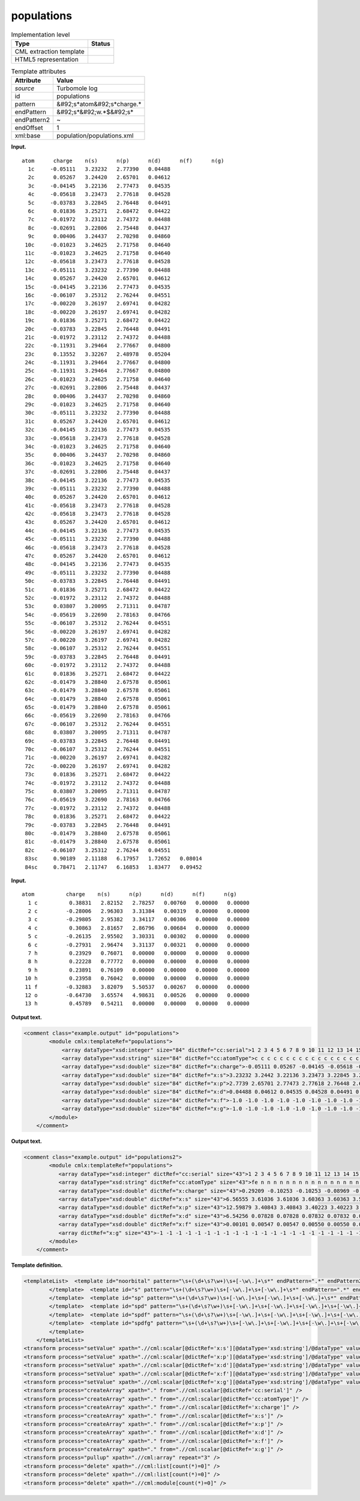 .. _populations-d3e34059:

populations
===========

.. table:: Implementation level

   +----------------------------------------------------------------------------------------------------------------------------+----------------------------------------------------------------------------------------------------------------------------+
   | Type                                                                                                                       | Status                                                                                                                     |
   +============================================================================================================================+============================================================================================================================+
   | CML extraction template                                                                                                    | |image0|                                                                                                                   |
   +----------------------------------------------------------------------------------------------------------------------------+----------------------------------------------------------------------------------------------------------------------------+
   | HTML5 representation                                                                                                       | |image1|                                                                                                                   |
   +----------------------------------------------------------------------------------------------------------------------------+----------------------------------------------------------------------------------------------------------------------------+

.. table:: Template attributes

   +----------------------------------------------------------------------------------------------------------------------------+----------------------------------------------------------------------------------------------------------------------------+
   | Attribute                                                                                                                  | Value                                                                                                                      |
   +============================================================================================================================+============================================================================================================================+
   | *source*                                                                                                                   | Turbomole log                                                                                                              |
   +----------------------------------------------------------------------------------------------------------------------------+----------------------------------------------------------------------------------------------------------------------------+
   | id                                                                                                                         | populations                                                                                                                |
   +----------------------------------------------------------------------------------------------------------------------------+----------------------------------------------------------------------------------------------------------------------------+
   | pattern                                                                                                                    | &#92;s*atom&#92;s*charge.\*                                                                                                |
   +----------------------------------------------------------------------------------------------------------------------------+----------------------------------------------------------------------------------------------------------------------------+
   | endPattern                                                                                                                 | &#92;s*&#92;w.*$&#92;s\*                                                                                                   |
   +----------------------------------------------------------------------------------------------------------------------------+----------------------------------------------------------------------------------------------------------------------------+
   | endPattern2                                                                                                                | ~                                                                                                                          |
   +----------------------------------------------------------------------------------------------------------------------------+----------------------------------------------------------------------------------------------------------------------------+
   | endOffset                                                                                                                  | 1                                                                                                                          |
   +----------------------------------------------------------------------------------------------------------------------------+----------------------------------------------------------------------------------------------------------------------------+
   | xml:base                                                                                                                   | population/populations.xml                                                                                                 |
   +----------------------------------------------------------------------------------------------------------------------------+----------------------------------------------------------------------------------------------------------------------------+

**Input.**

::

    atom      charge    n(s)      n(p)      n(d)      n(f)      n(g)
      1c     -0.05111   3.23232   2.77390   0.04488
      2c      0.05267   3.24420   2.65701   0.04612
      3c     -0.04145   3.22136   2.77473   0.04535
      4c     -0.05618   3.23473   2.77618   0.04528
      5c     -0.03783   3.22845   2.76448   0.04491
      6c      0.01836   3.25271   2.68472   0.04422
      7c     -0.01972   3.23112   2.74372   0.04488
      8c     -0.02691   3.22806   2.75448   0.04437
      9c      0.00406   3.24437   2.70298   0.04860
     10c     -0.01023   3.24625   2.71758   0.04640
     11c     -0.01023   3.24625   2.71758   0.04640
     12c     -0.05618   3.23473   2.77618   0.04528
     13c     -0.05111   3.23232   2.77390   0.04488
     14c      0.05267   3.24420   2.65701   0.04612
     15c     -0.04145   3.22136   2.77473   0.04535
     16c     -0.06107   3.25312   2.76244   0.04551
     17c     -0.00220   3.26197   2.69741   0.04282
     18c     -0.00220   3.26197   2.69741   0.04282
     19c      0.01836   3.25271   2.68472   0.04422
     20c     -0.03783   3.22845   2.76448   0.04491
     21c     -0.01972   3.23112   2.74372   0.04488
     22c     -0.11931   3.29464   2.77667   0.04800
     23c      0.13552   3.32267   2.48978   0.05204
     24c     -0.11931   3.29464   2.77667   0.04800
     25c     -0.11931   3.29464   2.77667   0.04800
     26c     -0.01023   3.24625   2.71758   0.04640
     27c     -0.02691   3.22806   2.75448   0.04437
     28c      0.00406   3.24437   2.70298   0.04860
     29c     -0.01023   3.24625   2.71758   0.04640
     30c     -0.05111   3.23232   2.77390   0.04488
     31c      0.05267   3.24420   2.65701   0.04612
     32c     -0.04145   3.22136   2.77473   0.04535
     33c     -0.05618   3.23473   2.77618   0.04528
     34c     -0.01023   3.24625   2.71758   0.04640
     35c      0.00406   3.24437   2.70298   0.04860
     36c     -0.01023   3.24625   2.71758   0.04640
     37c     -0.02691   3.22806   2.75448   0.04437
     38c     -0.04145   3.22136   2.77473   0.04535
     39c     -0.05111   3.23232   2.77390   0.04488
     40c      0.05267   3.24420   2.65701   0.04612
     41c     -0.05618   3.23473   2.77618   0.04528
     42c     -0.05618   3.23473   2.77618   0.04528
     43c      0.05267   3.24420   2.65701   0.04612
     44c     -0.04145   3.22136   2.77473   0.04535
     45c     -0.05111   3.23232   2.77390   0.04488
     46c     -0.05618   3.23473   2.77618   0.04528
     47c      0.05267   3.24420   2.65701   0.04612
     48c     -0.04145   3.22136   2.77473   0.04535
     49c     -0.05111   3.23232   2.77390   0.04488
     50c     -0.03783   3.22845   2.76448   0.04491
     51c      0.01836   3.25271   2.68472   0.04422
     52c     -0.01972   3.23112   2.74372   0.04488
     53c      0.03807   3.20095   2.71311   0.04787
     54c     -0.05619   3.22690   2.78163   0.04766
     55c     -0.06107   3.25312   2.76244   0.04551
     56c     -0.00220   3.26197   2.69741   0.04282
     57c     -0.00220   3.26197   2.69741   0.04282
     58c     -0.06107   3.25312   2.76244   0.04551
     59c     -0.03783   3.22845   2.76448   0.04491
     60c     -0.01972   3.23112   2.74372   0.04488
     61c      0.01836   3.25271   2.68472   0.04422
     62c     -0.01479   3.28840   2.67578   0.05061
     63c     -0.01479   3.28840   2.67578   0.05061
     64c     -0.01479   3.28840   2.67578   0.05061
     65c     -0.01479   3.28840   2.67578   0.05061
     66c     -0.05619   3.22690   2.78163   0.04766
     67c     -0.06107   3.25312   2.76244   0.04551
     68c      0.03807   3.20095   2.71311   0.04787
     69c     -0.03783   3.22845   2.76448   0.04491
     70c     -0.06107   3.25312   2.76244   0.04551
     71c     -0.00220   3.26197   2.69741   0.04282
     72c     -0.00220   3.26197   2.69741   0.04282
     73c      0.01836   3.25271   2.68472   0.04422
     74c     -0.01972   3.23112   2.74372   0.04488
     75c      0.03807   3.20095   2.71311   0.04787
     76c     -0.05619   3.22690   2.78163   0.04766
     77c     -0.01972   3.23112   2.74372   0.04488
     78c      0.01836   3.25271   2.68472   0.04422
     79c     -0.03783   3.22845   2.76448   0.04491
     80c     -0.01479   3.28840   2.67578   0.05061
     81c     -0.01479   3.28840   2.67578   0.05061
     82c     -0.06107   3.25312   2.76244   0.04551
     83sc     0.90189   2.11188   6.17957   1.72652   0.08014
     84sc     0.78471   2.11747   6.16853   1.83477   0.09452  
     
       

**Input.**

::

   atom          charge    n(s)      n(p)      n(d)      n(f)      n(g)
     1 c          0.38831   2.82152   2.78257   0.00760   0.00000   0.00000
     2 c         -0.28006   2.96303   3.31384   0.00319   0.00000   0.00000
     3 c         -0.29805   2.95382   3.34117   0.00306   0.00000   0.00000
     4 c          0.30863   2.81657   2.86796   0.00684   0.00000   0.00000
     5 c         -0.26135   2.95502   3.30331   0.00302   0.00000   0.00000
     6 c         -0.27931   2.96474   3.31137   0.00321   0.00000   0.00000
     7 h          0.23929   0.76071   0.00000   0.00000   0.00000   0.00000
     8 h          0.22228   0.77772   0.00000   0.00000   0.00000   0.00000
     9 h          0.23891   0.76109   0.00000   0.00000   0.00000   0.00000
    10 h          0.23958   0.76042   0.00000   0.00000   0.00000   0.00000
    11 f         -0.32883   3.82079   5.50537   0.00267   0.00000   0.00000
    12 o         -0.64730   3.65574   4.98631   0.00526   0.00000   0.00000
    13 h          0.45789   0.54211   0.00000   0.00000   0.00000   0.00000
       
       

**Output text.**

.. code:: xml

   <comment class="example.output" id="populations">   
           <module cmlx:templateRef="populations">
               <array dataType="xsd:integer" size="84" dictRef="cc:serial">1 2 3 4 5 6 7 8 9 10 11 12 13 14 15 16 17 18 19 20 21 22 23 24 25 26 27 28 29 30 31 32 33 34 35 36 37 38 39 40 41 42 43 44 45 46 47 48 49 50 51 52 53 54 55 56 57 58 59 60 61 62 63 64 65 66 67 68 69 70 71 72 73 74 75 76 77 78 79 80 81 82 83 84</array>
               <array dataType="xsd:string" size="84" dictRef="cc:atomType">c c c c c c c c c c c c c c c c c c c c c c c c c c c c c c c c c c c c c c c c c c c c c c c c c c c c c c c c c c c c c c c c c c c c c c c c c c c c c c c c c c sc sc</array>
               <array dataType="xsd:double" size="84" dictRef="x:charge">-0.05111 0.05267 -0.04145 -0.05618 -0.03783 0.01836 -0.01972 -0.02691 0.00406 -0.01023 -0.01023 -0.05618 -0.05111 0.05267 -0.04145 -0.06107 -0.0022 -0.0022 0.01836 -0.03783 -0.01972 -0.11931 0.13552 -0.11931 -0.11931 -0.01023 -0.02691 0.00406 -0.01023 -0.05111 0.05267 -0.04145 -0.05618 -0.01023 0.00406 -0.01023 -0.02691 -0.04145 -0.05111 0.05267 -0.05618 -0.05618 0.05267 -0.04145 -0.05111 -0.05618 0.05267 -0.04145 -0.05111 -0.03783 0.01836 -0.01972 0.03807 -0.05619 -0.06107 -0.0022 -0.0022 -0.06107 -0.03783 -0.01972 0.01836 -0.01479 -0.01479 -0.01479 -0.01479 -0.05619 -0.06107 0.03807 -0.03783 -0.06107 -0.0022 -0.0022 0.01836 -0.01972 0.03807 -0.05619 -0.01972 0.01836 -0.03783 -0.01479 -0.01479 -0.06107 0.90189 0.78471</array>
               <array dataType="xsd:double" size="84" dictRef="x:s">3.23232 3.2442 3.22136 3.23473 3.22845 3.25271 3.23112 3.22806 3.24437 3.24625 3.24625 3.23473 3.23232 3.2442 3.22136 3.25312 3.26197 3.26197 3.25271 3.22845 3.23112 3.29464 3.32267 3.29464 3.29464 3.24625 3.22806 3.24437 3.24625 3.23232 3.2442 3.22136 3.23473 3.24625 3.24437 3.24625 3.22806 3.22136 3.23232 3.2442 3.23473 3.23473 3.2442 3.22136 3.23232 3.23473 3.2442 3.22136 3.23232 3.22845 3.25271 3.23112 3.20095 3.2269 3.25312 3.26197 3.26197 3.25312 3.22845 3.23112 3.25271 3.2884 3.2884 3.2884 3.2884 3.2269 3.25312 3.20095 3.22845 3.25312 3.26197 3.26197 3.25271 3.23112 3.20095 3.2269 3.23112 3.25271 3.22845 3.2884 3.2884 3.25312 2.11188 2.11747</array>
               <array dataType="xsd:double" size="84" dictRef="x:p">2.7739 2.65701 2.77473 2.77618 2.76448 2.68472 2.74372 2.75448 2.70298 2.71758 2.71758 2.77618 2.7739 2.65701 2.77473 2.76244 2.69741 2.69741 2.68472 2.76448 2.74372 2.77667 2.48978 2.77667 2.77667 2.71758 2.75448 2.70298 2.71758 2.7739 2.65701 2.77473 2.77618 2.71758 2.70298 2.71758 2.75448 2.77473 2.7739 2.65701 2.77618 2.77618 2.65701 2.77473 2.7739 2.77618 2.65701 2.77473 2.7739 2.76448 2.68472 2.74372 2.71311 2.78163 2.76244 2.69741 2.69741 2.76244 2.76448 2.74372 2.68472 2.67578 2.67578 2.67578 2.67578 2.78163 2.76244 2.71311 2.76448 2.76244 2.69741 2.69741 2.68472 2.74372 2.71311 2.78163 2.74372 2.68472 2.76448 2.67578 2.67578 2.76244 6.17957 6.16853</array>
               <array dataType="xsd:double" size="84" dictRef="x:d">0.04488 0.04612 0.04535 0.04528 0.04491 0.04422 0.04488 0.04437 0.0486 0.0464 0.0464 0.04528 0.04488 0.04612 0.04535 0.04551 0.04282 0.04282 0.04422 0.04491 0.04488 0.048 0.05204 0.048 0.048 0.0464 0.04437 0.0486 0.0464 0.04488 0.04612 0.04535 0.04528 0.0464 0.0486 0.0464 0.04437 0.04535 0.04488 0.04612 0.04528 0.04528 0.04612 0.04535 0.04488 0.04528 0.04612 0.04535 0.04488 0.04491 0.04422 0.04488 0.04787 0.04766 0.04551 0.04282 0.04282 0.04551 0.04491 0.04488 0.04422 0.05061 0.05061 0.05061 0.05061 0.04766 0.04551 0.04787 0.04491 0.04551 0.04282 0.04282 0.04422 0.04488 0.04787 0.04766 0.04488 0.04422 0.04491 0.05061 0.05061 0.04551 1.72652 1.83477</array>
               <array dataType="xsd:double" size="84" dictRef="x:f">-1.0 -1.0 -1.0 -1.0 -1.0 -1.0 -1.0 -1.0 -1.0 -1.0 -1.0 -1.0 -1.0 -1.0 -1.0 -1.0 -1.0 -1.0 -1.0 -1.0 -1.0 -1.0 -1.0 -1.0 -1.0 -1.0 -1.0 -1.0 -1.0 -1.0 -1.0 -1.0 -1.0 -1.0 -1.0 -1.0 -1.0 -1.0 -1.0 -1.0 -1.0 -1.0 -1.0 -1.0 -1.0 -1.0 -1.0 -1.0 -1.0 -1.0 -1.0 -1.0 -1.0 -1.0 -1.0 -1.0 -1.0 -1.0 -1.0 -1.0 -1.0 -1.0 -1.0 -1.0 -1.0 -1.0 -1.0 -1.0 -1.0 -1.0 -1.0 -1.0 -1.0 -1.0 -1.0 -1.0 -1.0 -1.0 -1.0 -1.0 -1.0 -1.0 0.08014 0.09452</array>
               <array dataType="xsd:double" size="84" dictRef="x:g">-1.0 -1.0 -1.0 -1.0 -1.0 -1.0 -1.0 -1.0 -1.0 -1.0 -1.0 -1.0 -1.0 -1.0 -1.0 -1.0 -1.0 -1.0 -1.0 -1.0 -1.0 -1.0 -1.0 -1.0 -1.0 -1.0 -1.0 -1.0 -1.0 -1.0 -1.0 -1.0 -1.0 -1.0 -1.0 -1.0 -1.0 -1.0 -1.0 -1.0 -1.0 -1.0 -1.0 -1.0 -1.0 -1.0 -1.0 -1.0 -1.0 -1.0 -1.0 -1.0 -1.0 -1.0 -1.0 -1.0 -1.0 -1.0 -1.0 -1.0 -1.0 -1.0 -1.0 -1.0 -1.0 -1.0 -1.0 -1.0 -1.0 -1.0 -1.0 -1.0 -1.0 -1.0 -1.0 -1.0 -1.0 -1.0 -1.0 -1.0 -1.0 -1.0 -1.0 -1.0</array> 
           </module>
       </comment>

**Output text.**

.. code:: xml

   <comment class="example.output" id="populations2">
           <module cmlx:templateRef="populations">
              <array dataType="xsd:integer" dictRef="cc:serial" size="43">1 2 3 4 5 6 7 8 9 10 11 12 13 14 15 16 17 18 19 20 21 22 23 24 25 26 27 28 29 30 31 32 33 34 35 36 37 38 39 40 41 42 43</array>
              <array dataType="xsd:string" dictRef="cc:atomType" size="43">fe n n n n n n n n n n n n n n n n n n n n n n n n c c c c c c h h h h h h h h h h h h</array>
              <array dataType="xsd:double" dictRef="x:charge" size="43">0.29209 -0.10253 -0.10253 -0.08969 -0.08969 0.03584 0.03584 -0.05936 -0.05936 -0.05027 -0.05027 -0.12596 -0.12596 -0.06467 -0.06467 -0.05369 -0.05369 -0.13139 -0.13139 -0.05562 -0.05562 -0.05202 -0.05202 -0.12955 -0.12955 0.06453 0.06453 0.06052 0.06052 0.05740 0.05740 0.21683 0.21683 0.29732 0.29732 0.21652 0.21652 0.29719 0.29719 0.22385 0.22385 0.29871 0.29871</array>
              <array dataType="xsd:double" dictRef="x:s" size="43">6.56555 3.61036 3.61036 3.60363 3.60363 3.53412 3.53412 3.75597 3.75597 3.39404 3.39404 3.72530 3.72530 3.76035 3.76035 3.39827 3.39827 3.72335 3.72335 3.75380 3.75380 3.39753 3.39753 3.72863 3.72863 3.18400 3.18400 3.18672 3.18672 3.18729 3.18729 0.76036 0.76036 0.66526 0.66526 0.76061 0.76061 0.66538 0.66538 0.75298 0.75298 0.66385 0.66385</array>
              <array dataType="xsd:double" dictRef="x:p" size="43">12.59879 3.40843 3.40843 3.40223 3.40223 3.33958 3.33958 3.19854 3.19854 3.57129 3.57129 3.29380 3.29380 3.19950 3.19950 3.57026 3.57026 3.30131 3.30131 3.19693 3.19693 3.56937 3.56937 3.29371 3.29371 2.60852 2.60852 2.60995 2.60995 2.60963 2.60963 0.02281 0.02281 0.03742 0.03742 0.02287 0.02287 0.03743 0.03743 0.02317 0.02317 0.03744 0.03744</array>
              <array dataType="xsd:double" dictRef="x:d" size="43">6.54256 0.07828 0.07828 0.07832 0.07832 0.08479 0.08479 0.09683 0.09683 0.07849 0.07849 0.09890 0.09890 0.09680 0.09680 0.07871 0.07871 0.09876 0.09876 0.09686 0.09686 0.07867 0.07867 0.09922 0.09922 0.12691 0.12691 0.12672 0.12672 0.12939 0.12939 -1 -1 -1 -1 -1 -1 -1 -1 -1 -1 -1 -1</array>
              <array dataType="xsd:double" dictRef="x:f" size="43">0.00101 0.00547 0.00547 0.00550 0.00550 0.00567 0.00567 0.00801 0.00801 0.00644 0.00644 0.00795 0.00795 0.00802 0.00802 0.00645 0.00645 0.00798 0.00798 0.00803 0.00803 0.00645 0.00645 0.00799 0.00799 0.01605 0.01605 0.01610 0.01610 0.01628 0.01628 -1 -1 -1 -1 -1 -1 -1 -1 -1 -1 -1 -1</array>
              <array dictRef="x:g" size="43">-1 -1 -1 -1 -1 -1 -1 -1 -1 -1 -1 -1 -1 -1 -1 -1 -1 -1 -1 -1 -1 -1 -1 -1 -1 -1 -1 -1 -1 -1 -1 -1 -1 -1 -1 -1 -1 -1 -1 -1 -1 -1 -1</array>
           </module>     
       </comment>

**Template definition.**

.. code:: xml

   <templateList>  <template id="noorbital" pattern="\s+(\d+\s?\w+)\s+[-\w\.]+\s*" endPattern=".*" endPattern2="~" endOffset="0" repeat="*">    <record>{I,cc:serial}{A,cc:atomType}{F,x:charge}</record>    <transform process="addChild" dataType="cml:double" xpath="./cml:list/cml:list[position()=last()]" elementName="cml:scalar" position="3" dictRef="x:s" value="-1" />    <transform process="addChild" dataType="double" xpath="./cml:list/cml:list[position()=last()]" elementName="cml:scalar" position="4" dictRef="x:p" value="-1" />    <transform process="addChild" dataType="double" xpath="./cml:list/cml:list[position()=last()]" elementName="cml:scalar" position="5" dictRef="x:d" value="-1" />    <transform process="addChild" dataType="double" xpath="./cml:list/cml:list[position()=last()]" elementName="cml:scalar" position="6" dictRef="x:f" value="-1" />    <transform process="addChild" dataType="double" xpath="./cml:list/cml:list[position()=last()]" elementName="cml:scalar" position="7" dictRef="x:g" value="-1" />                                            
           </template>  <template id="s" pattern="\s+(\d+\s?\w+)\s+[-\w\.]+\s+[-\w\.]+\s*" endPattern=".*" endPattern2="~" endOffset="0" repeat="*">    <record id="s">{I,cc:serial}{A,cc:atomType}{F,x:charge}{F,x:s}</record>    <transform process="addChild" dataType="double" xpath="./cml:list/cml:list[position()=last()]" elementName="cml:scalar" position="4" dictRef="x:p" value="-1" />    <transform process="addChild" dataType="double" xpath="./cml:list/cml:list[position()=last()]" elementName="cml:scalar" position="5" dictRef="x:d" value="-1" />    <transform process="addChild" dataType="double" xpath="./cml:list/cml:list[position()=last()]" elementName="cml:scalar" position="6" dictRef="x:f" value="-1" />    <transform process="addChild" dataType="double" xpath="./cml:list/cml:list[position()=last()]" elementName="cml:scalar" position="7" dictRef="x:g" value="-1" />                                                                    
           </template>  <template id="sp" pattern="\s+(\d+\s?\w+)\s+[-\w\.]+\s+[-\w\.]+\s+[-\w\.]+\s*" endPattern=".*" endPattern2="~" endOffset="0" repeat="*">    <record id="sp">{I,cc:serial}{A,cc:atomType}{F,x:charge}{F,x:s}{F,x:p}</record>    <transform process="addChild" dataType="double" xpath="./cml:list/cml:list[position()=last()]" elementName="cml:scalar" position="5" dictRef="x:d" value="-1" />    <transform process="addChild" dataType="double" xpath="./cml:list/cml:list[position()=last()]" elementName="cml:scalar" position="6" dictRef="x:f" value="-1" />    <transform process="addChild" dataType="double" xpath="./cml:list/cml:list[position()=last()]" elementName="cml:scalar" position="7" dictRef="x:g" value="-1" />                              
           </template>  <template id="spd" pattern="\s+(\d+\s?\w+)\s+[-\w\.]+\s+[-\w\.]+\s+[-\w\.]+\s+[-\w\.]+\s*" endPattern=".*" endPattern2="~" endOffset="0" repeat="*">    <record id="spd">{I,cc:serial}{A,cc:atomType}{F,x:charge}{F,x:s}{F,x:p}{F,x:d}</record>    <transform process="addChild" dataType="double" xpath="./cml:list/cml:list[position()=last()]" elementName="cml:scalar" position="6" dictRef="x:f" value="-1" />    <transform process="addChild" dataType="double" xpath="./cml:list/cml:list[position()=last()]" elementName="cml:scalar" position="7" dictRef="x:g" value="-1" />
           </template>  <template id="spdf" pattern="\s+(\d+\s?\w+)\s+[-\w\.]+\s+[-\w\.]+\s+[-\w\.]+\s+[-\w\.]+\s+[-\w\.]+\s*" endPattern=".*" endPattern2="~" endOffset="0" repeat="*">    <record id="spdf">{I,cc:serial}{A,cc:atomType}{F,x:charge}{F,x:s}{F,x:p}{F,x:d}{F,x:f}</record>    <transform process="addChild" xpath="./cml:list/cml:list[position()=last()]" elementName="cml:scalar" position="7" dictRef="x:g" value="-1" dataType="xsd:double" />                              
           </template>  <template id="spdfg" pattern="\s+(\d+\s?\w+)\s+[-\w\.]+\s+[-\w\.]+\s+[-\w\.]+\s+[-\w\.]+\s+[-\w\.]+\s+[-\w\.]+\s*" endPattern=".*" endPattern2="~" endOffset="0" repeat="*">    <record id="spdfg">{I,cc:serial}{A,cc:atomType}{F,x:charge}{F,x:s}{F,x:p}{F,x:d}{F,x:f}{F,x:g}</record>                
           </template>
       </templateList>
   <transform process="setValue" xpath=".//cml:scalar[@dictRef='x:s'][@dataType='xsd:string']/@dataType" value="xsd:double" />
   <transform process="setValue" xpath=".//cml:scalar[@dictRef='x:p'][@dataType='xsd:string']/@dataType" value="xsd:double" />
   <transform process="setValue" xpath=".//cml:scalar[@dictRef='x:d'][@dataType='xsd:string']/@dataType" value="xsd:double" />
   <transform process="setValue" xpath=".//cml:scalar[@dictRef='x:f'][@dataType='xsd:string']/@dataType" value="xsd:double" />
   <transform process="setValue" xpath=".//cml:scalar[@dictRef='x:g'][@dataType='xsd:string']/@dataType" value="xsd:double" />
   <transform process="createArray" xpath="." from=".//cml:scalar[@dictRef='cc:serial']" />
   <transform process="createArray" xpath="." from=".//cml:scalar[@dictRef='cc:atomType']" />
   <transform process="createArray" xpath="." from=".//cml:scalar[@dictRef='x:charge']" />
   <transform process="createArray" xpath="." from=".//cml:scalar[@dictRef='x:s']" />
   <transform process="createArray" xpath="." from=".//cml:scalar[@dictRef='x:p']" />
   <transform process="createArray" xpath="." from=".//cml:scalar[@dictRef='x:d']" />
   <transform process="createArray" xpath="." from=".//cml:scalar[@dictRef='x:f']" />
   <transform process="createArray" xpath="." from=".//cml:scalar[@dictRef='x:g']" />
   <transform process="pullup" xpath=".//cml:array" repeat="3" />
   <transform process="delete" xpath=".//cml:list[count(*)=0]" />
   <transform process="delete" xpath=".//cml:list[count(*)=0]" />
   <transform process="delete" xpath=".//cml:module[count(*)=0]" />

.. |image0| image:: ../../imgs/Total.png
.. |image1| image:: ../../imgs/None.png
